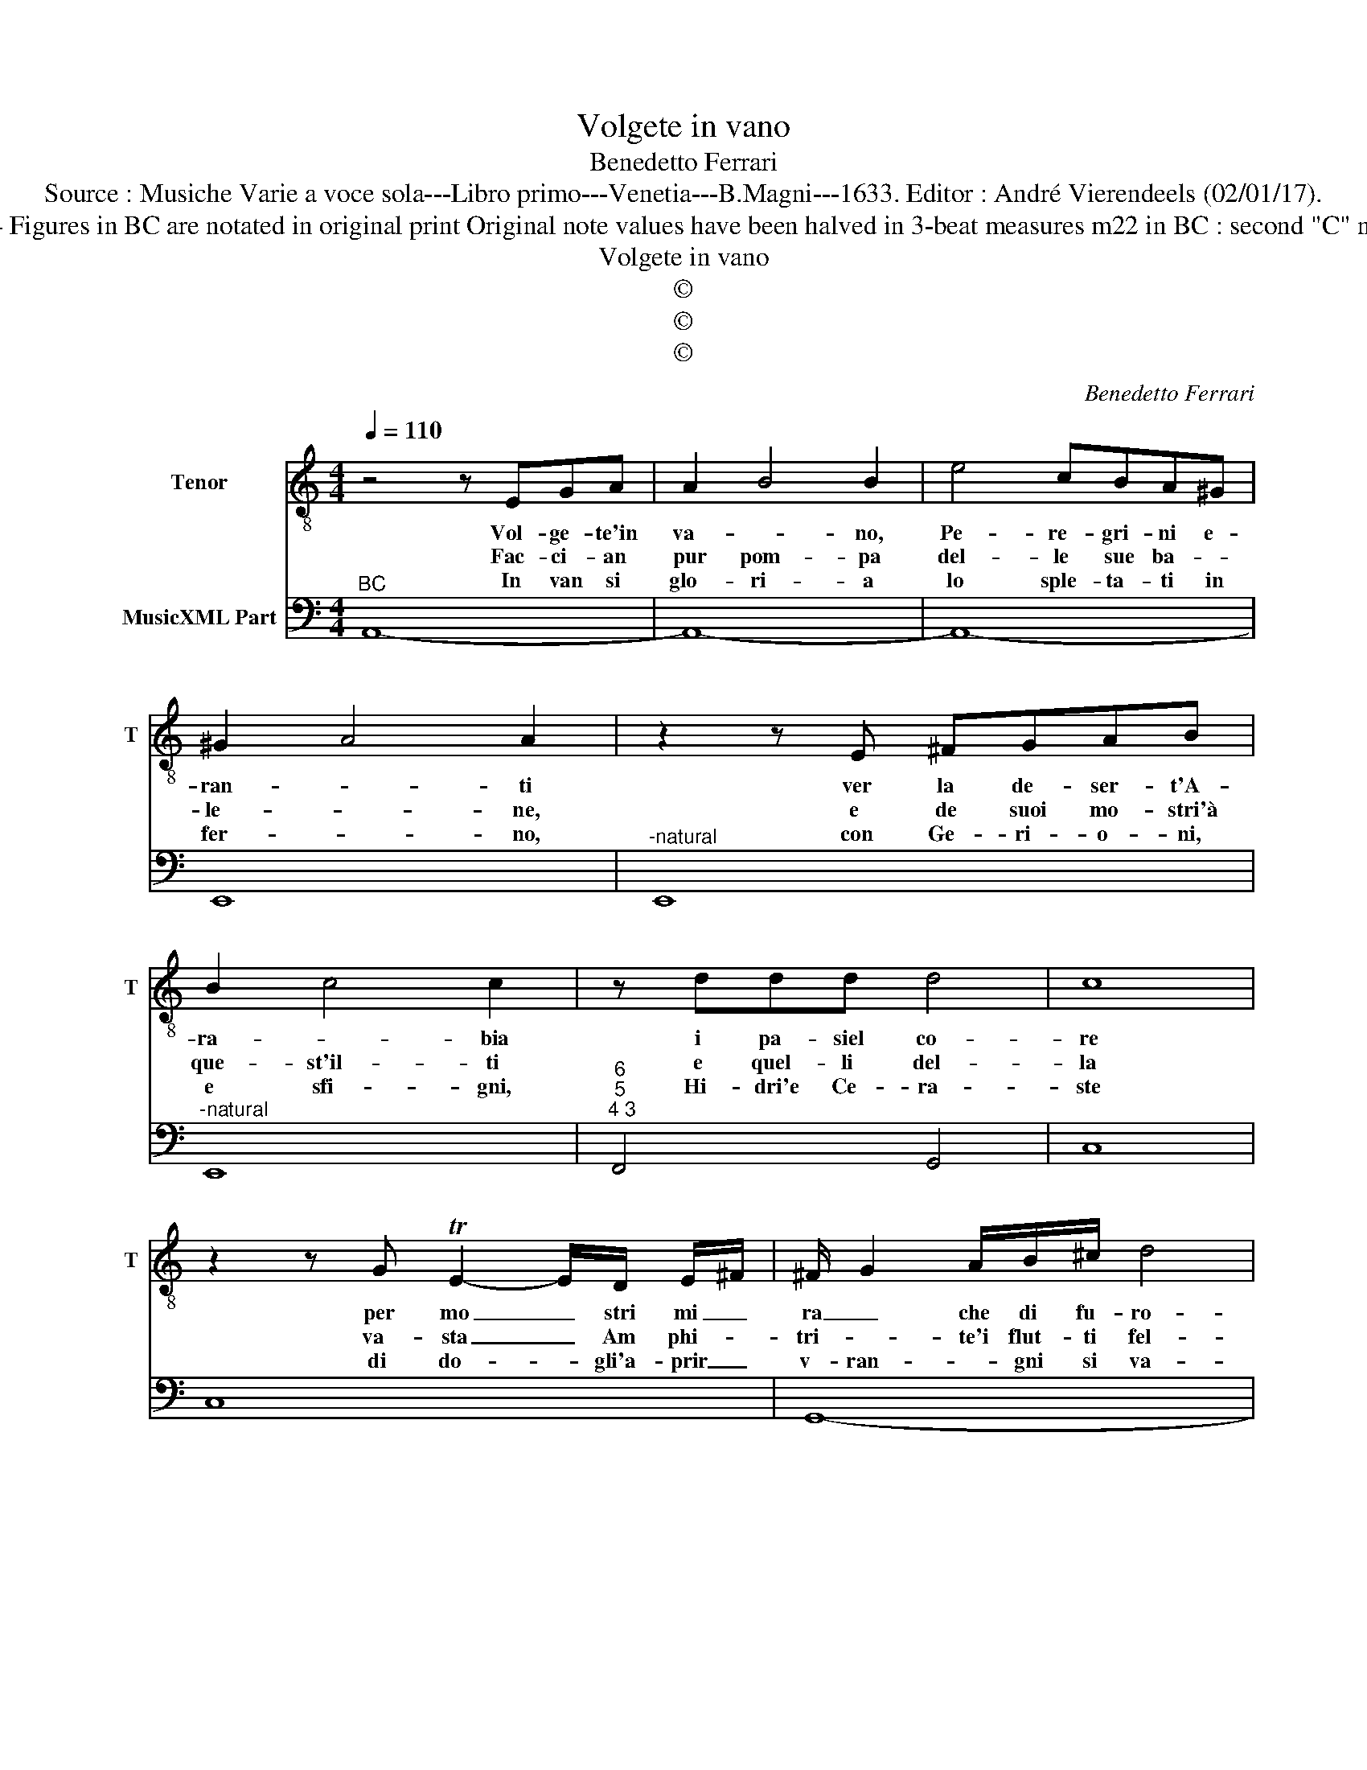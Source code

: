 X:1
T:Volgete in vano
T:Benedetto Ferrari
T:Source : Musiche Varie a voce sola---Libro primo---Venetia---B.Magni---1633. Editor : André Vierendeels (02/01/17).
T:Notes : Original clefs : C4, F4 Figures in BC are notated in original print Original note values have been halved in 3-beat measures m22 in BC : second "C" notated as "D" in original print
T:Volgete in vano
T:©
T:©
T:©
C:Benedetto Ferrari
Z:©
%%score 1 2
L:1/8
Q:1/4=110
M:4/4
K:C
V:1 treble-8 nm="Tenor" snm="T"
V:2 bass nm="MusicXML Part"
V:1
 z4 z EGA | A2 B4 B2 | e4 cBA^G | ^G2 A4 A2 | z2 z E ^FGAB | B2 c4 c2 | z ddd d4 | c8 | %8
w: Vol- ge- te'in|va- * no,|Pe- re- gri- ni e-|ran- * ti|ver la de- ser- t'A-|ra- * bia|i pa- siel co-|re|
w: Fac- ci- an|pur pom- pa|del- le sue ba- *|le- * ne,|e de suoi mo- stri'à|que- st'il- ti|e quel- li del-|la|
w: In van si|glo- ri- a|lo sple- ta- ti in|fer- * no,|con Ge- ri- o- ni,|e sfi- gni,|Hi- dri'e Ce- ra-|ste|
 z2 z G TE2- E/D/ E/^F/ | ^F/ G2 A/B/^c/ d4 | B4 z dcB | B8- | B4 z B2 c/d/ | e3 B B4 | A8 | %15
w: per mo _ stri mi _|ra _ che di fu- ro-|re o d'im- pie-|ta|_ pa- si- no'a|fli'al- tri'a- van|ti,|
w: va- sta _ Am phi- *|tri- * te'i flut- ti fel-|li de- le spie-|ta-|te, e per- fi-|de Si- re-|ne,|
w: di do- * gli'a- prir _|v- ran- * gni si va-|ste per in- ghio-|trir|_ chi spie- g'il|ciel su- per-|no,|
[M:6/4] z2 c2 c2 B2 B2 A2 | A6 A2 B2 ^c2 | d6 B2 e2 e2 | d2 d2 c2 c6 | B2 d2 e2 f6 | d6 e2 d2 e2 | %21
w: ah non si puo tro-|var se- ra piu|cru- da, ah non|si puo tro- var|se- ra piu cru-|da, che bel- la|
w: ah non si puo ve-|der mo- stro piu|fie- ro, ah non|si puo ve- der|mo- stro piu fie-|ro, che bel- la|
w: ah non si puo tro-|var pe- na piu'a-|cer- ba, ah non|si puo tro- var|pe- na piu'a- cer-|bo, che bel- la|
 c4 A4 B2 c2 | d6- d4 A2 | A6 G6 | z6 c2 B2 c2 | A6 A2 A2 A2 | A12- | A12 | TA4 ^G2 !fermata!A6 |] %29
w: Don- na di pie-|ta _ de'i-|gnu- da|che bel- la|Don- na di pie-|ta|_|de'i- gnu- da.|
w: Don- na con un|co- * re'al-|tiie- ro,|che bel- la|Don- na con un|co-||re'al- tie- ro.|
w: Don- na ri- gi-|da,e _ su-|per- ba,|che bel- la|Do- na ri- gi|da,'e|_|su- per- ba.|
V:2
"^BC" A,,8- | A,,8- | A,,8- | E,,8 |"^-natural" E,,8 |"^-natural" E,,8 |"^6""^5""^4 3" F,,4 G,,4 | %7
 C,8 | C,8 | G,,8- | G,,8- | G,,4- G,,G,,F,,E,, |"^#" E,,8 | %13
"^6""^4""^6""^5""^4  #" E,,2 D,,2 E,,4 | A,,8 |[M:6/4] A,6 G,6 | F,6 E,6 | D,6 G,2 C,4 | %18
 B,,6 A,,6 |"^6" G,,6 F,,6 |"^6" G,2 F,2 G,2 E,6 |"^6""^7" F,2 E,2 F,2 D,2 C,2 C,2 | %22
"^7 6""^6""^5" B,,6 C,6 |"^4   #" D,6 G,,6 | G,2 F,2 G,2 E,6 |"^7" F,2 E,2 F,2 D,2 C,2 B,,2 | %26
"^-natural""^6""^4" A,,2 G,,2 F,,2 E,,2 D,,2 E,,2 |"^6""^7" D,,6 E,,6 | %28
"^4     #" E,,6 !fermata!A,,6 |] %29


